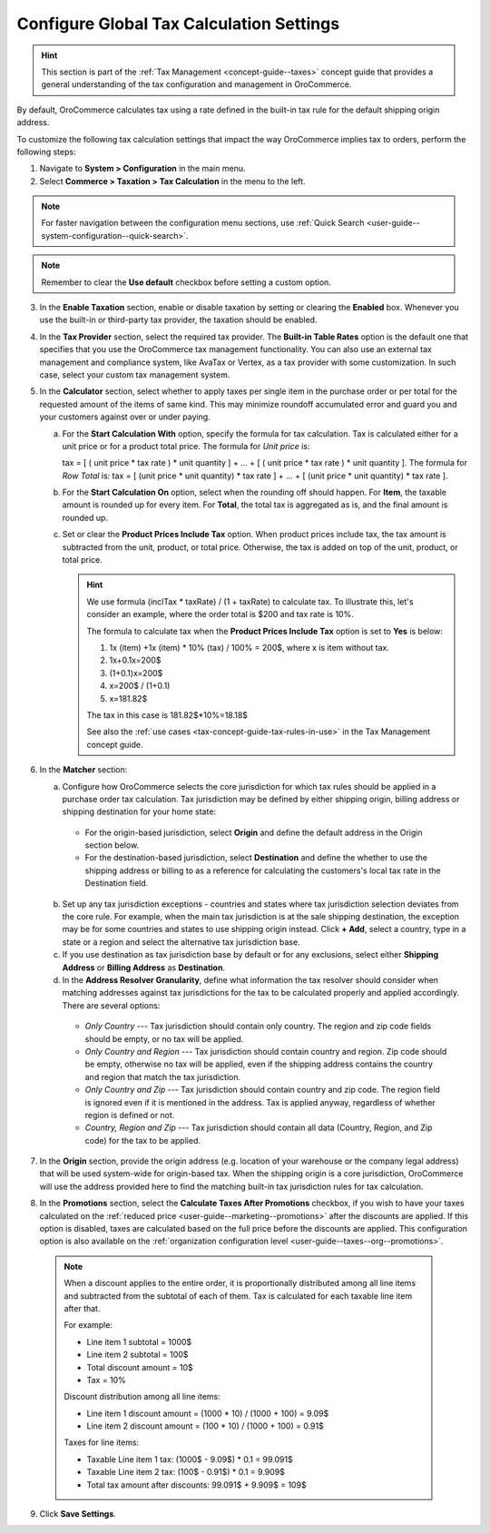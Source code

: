 .. _user-guide--taxes--tax-configuration:

Configure Global Tax Calculation Settings
=========================================

.. hint:: This section is part of the :ref:`Tax Management <concept-guide--taxes>` concept guide that provides a general understanding of the tax configuration and management in OroCommerce.

By default, OroCommerce calculates tax using a rate defined in the built-in tax rule for the default shipping origin address.

To customize the following tax calculation settings that impact the way OroCommerce implies tax to orders, perform the following steps:

1. Navigate to **System > Configuration** in the main menu.
2. Select **Commerce > Taxation > Tax Calculation** in the menu to the left.

.. note::
   For faster navigation between the configuration menu sections, use :ref:`Quick Search <user-guide--system-configuration--quick-search>`.

.. image:: /user/img/system/config_commerce/taxation/TaxCalculation.png
   :alt: Global tax calculation configuration

.. note:: Remember to clear the **Use default** checkbox before setting a custom option.

3. In the **Enable Taxation** section, enable or disable taxation by setting or clearing the **Enabled** box. Whenever you use the built-in or third-party tax provider, the taxation should be enabled.

4. In the **Tax Provider** section, select the required tax provider. The **Built-in Table Rates** option is the default one that specifies that you use the OroCommerce tax management functionality. You can also use an external tax management and compliance system, like AvaTax or Vertex, as a tax provider with some customization. In such case, select your custom tax management system.

5. In the **Calculator** section, select whether to apply taxes per single item in the purchase order or per total for the requested amount of the items of same kind. This may minimize roundoff accumulated error and guard you and your customers against over or under paying.

   a) For the **Start Calculation With** option, specify the formula for tax calculation. Tax is calculated either for a unit price or for a product total price. The formula for *Unit price* is:

      tax = [ ( unit price * tax rate ) * unit quantity ] + ... + [ ( unit price * tax rate ) * unit quantity ].
      The formula for *Row Total* is:
      tax = [ (unit price * unit quantity) * tax rate ] + ... + [ (unit price * unit quantity) * tax rate ].

   b) For the **Start Calculation On** option, select when the rounding off should happen. For **Item**, the taxable amount is rounded up for every item. For **Total**, the total tax is aggregated as is, and the final amount is rounded up.

   c) Set or clear the **Product Prices Include Tax** option. When product prices include tax, the tax amount is subtracted from the unit, product, or total price. Otherwise, the tax is added on top of the unit, product, or total price.

      .. hint::
                We use formula (inclTax * taxRate) / (1 + taxRate) to calculate tax. To illustrate this, let's consider an example, where the order total is $200 and tax rate is 10%.

                The formula to calculate tax when the **Product Prices Include Tax** option is set to **Yes** is below:

                1. 1x (item) +1x (item) * 10% (tax) / 100% = 200$, where x is item without tax.
                2. 1x+0.1x=200$
                3. (1+0.1)x=200$
                4. x=200$ / (1+0.1)
                5. x=181.82$

                The tax in this case is 181.82$*10%=18.18$

                See also the :ref:`use cases <tax-concept-guide-tax-rules-in-use>` in the Tax Management concept guide.

6. In the **Matcher** section:

   a) Configure how OroCommerce selects the core jurisdiction for which tax rules should be applied in a purchase order tax calculation. Tax jurisdiction may be defined by either shipping origin, billing address or shipping destination for your home state:

     * For the origin-based jurisdiction, select **Origin** and define the default address in the Origin section below.

     * For the destination-based jurisdiction, select **Destination** and define the whether to use the shipping address or billing to as a reference for calculating the customers's local tax rate in the Destination field.

     .. image:: /user/img/system/config_commerce/taxation/tax_jur_configuration.png
         :alt: Global tax jurisdiction configuration

   b) Set up any tax jurisdiction exceptions - countries and states where tax jurisdiction selection deviates from the core rule. For example, when the main tax jurisdiction is at the sale shipping destination, the exception may be for some countries and states to use shipping origin instead. Click **+ Add**, select a country, type in a state or a region and select the alternative tax jurisdiction base.

   c) If you use destination as tax jurisdiction base by default or for any exclusions, select either **Shipping Address** or **Billing Address** as **Destination**.

   d) In the **Address Resolver Granularity**, define what information the tax resolver should consider when matching addresses against tax jurisdictions for the tax to be calculated properly and applied accordingly. There are several options:

     * *Only Country* --- Tax jurisdiction should contain only country. The region and zip code fields should be empty, or no  tax will be applied.
     * *Only Country and Region* --- Tax jurisdiction should contain country and region. Zip code should be empty, otherwise no tax will be applied, even if the shipping address contains the country and region that match the tax jurisdiction.
     * *Only Country and Zip* --- Tax jurisdiction should contain country and zip code. The region field is ignored even if it is mentioned in the address. Tax is applied anyway, regardless of whether region is defined or not.
     * *Country, Region and Zip* --- Tax jurisdiction should contain all data (Country, Region, and Zip code) for the tax to be applied.


7. In the **Origin** section, provide the origin address (e.g. location of your warehouse or the company legal address) that will be used system-wide for origin-based tax. When the shipping origin is a core jurisdiction, OroCommerce will use the address provided here to find the matching built-in tax jurisdiction rules for tax calculation.

8. In the **Promotions** section, select the **Calculate Taxes After Promotions** checkbox, if you wish to have your taxes calculated on the :ref:`reduced price <user-guide--marketing--promotions>` after the discounts are applied. If this option is disabled, taxes are calculated based on the full price before the discounts are applied. This configuration option is also available on the :ref:`organization configuration level <user-guide--taxes--org--promotions>`.

  .. note:: When a discount applies to the entire order, it is proportionally distributed among all line items and subtracted from the subtotal of each of them. Tax is calculated for each taxable line item after that.

     For example:

     * Line item 1 subtotal = 1000$
     * Line item 2 subtotal = 100$
     * Total discount amount = 10$
     * Tax = 10%

     Discount distribution among all line items:

     * Line item 1 discount amount = (1000 * 10) / (1000 + 100) = 9.09$
     * Line item 2 discount amount = (100 * 10) / (1000 + 100) = 0.91$

     Taxes for line items:

     * Taxable Line item 1 tax: (1000$ - 9.09$) * 0.1 = 99.091$
     * Taxable Line item 2 tax: (100$ - 0.91$) * 0.1 = 9.909$
     * Total tax amount after discounts: 99.091$ + 9.909$ = 109$

9. Click **Save Settings**.

